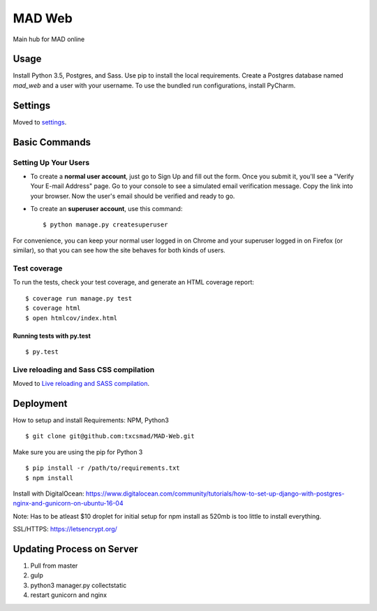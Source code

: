 MAD Web
==============================

Main hub for MAD online

.. image:: https://img.shields.io/badge/built%20with-Cookiecutter%20Django-ff69b4.svg
     :target: https://github.com/pydanny/cookiecutter-django/
     :alt: Built with Cookiecutter Django


.. image:: https://img.shields.io/badge/license-MIT-blue.svg
    :target: https://raw.githubusercontent.com/txcsmad/MAD-Web/master/LICENSE
    :alt: MIT Licensed


Usage
------------

Install Python 3.5, Postgres, and Sass. Use pip to install the local requirements. Create a Postgres database named `mad_web` and a user with your username. To use the bundled run configurations, install PyCharm.

Settings
------------

Moved to settings_.

.. _settings: http://cookiecutter-django.readthedocs.io/en/latest/settings.html

Basic Commands
--------------

Setting Up Your Users
^^^^^^^^^^^^^^^^^^^^^

* To create a **normal user account**, just go to Sign Up and fill out the form. Once you submit it, you'll see a "Verify Your E-mail Address" page. Go to your console to see a simulated email verification message. Copy the link into your browser. Now the user's email should be verified and ready to go.

* To create an **superuser account**, use this command::

    $ python manage.py createsuperuser

For convenience, you can keep your normal user logged in on Chrome and your superuser logged in on Firefox (or similar), so that you can see how the site behaves for both kinds of users.

Test coverage
^^^^^^^^^^^^^

To run the tests, check your test coverage, and generate an HTML coverage report::

    $ coverage run manage.py test
    $ coverage html
    $ open htmlcov/index.html

Running tests with py.test
~~~~~~~~~~~~~~~~~~~~~~~~~~~

::

  $ py.test


Live reloading and Sass CSS compilation
^^^^^^^^^^^^^^^^^^^^^^^^^^^^^^^^^^^^^^^

Moved to `Live reloading and SASS compilation`_.

.. _`Live reloading and SASS compilation`: http://cookiecutter-django.readthedocs.io/en/latest/live-reloading-and-sass-compilation.html




Deployment
----------
How to setup and install
Requirements:
NPM, Python3
::

    $ git clone git@github.com:txcsmad/MAD-Web.git

Make sure you are using the pip for Python 3
::
    $ pip install -r /path/to/requirements.txt
    $ npm install
    
Install with DigitalOcean: https://www.digitalocean.com/community/tutorials/how-to-set-up-django-with-postgres-nginx-and-gunicorn-on-ubuntu-16-04

Note: Has to be atleast $10 droplet for initial setup for npm install as 520mb is too little to install everything.

SSL/HTTPS: https://letsencrypt.org/

Updating Process on Server
----------
1) Pull from master
2) gulp
3) python3 manager.py collectstatic
4) restart gunicorn and nginx
